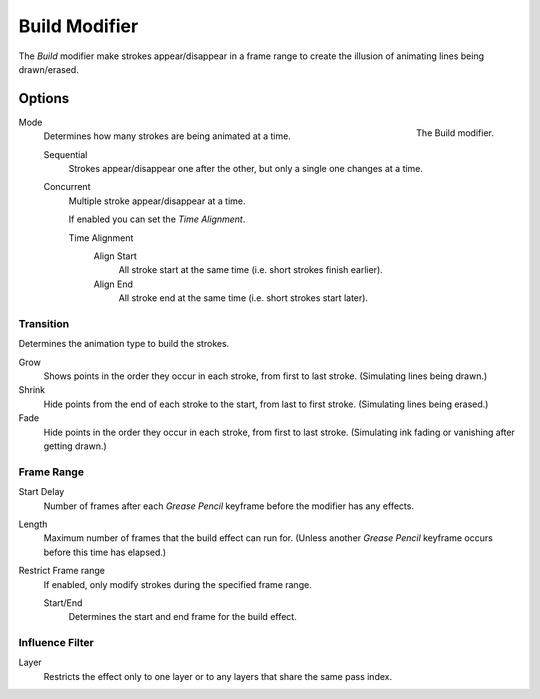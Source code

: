 
**************
Build Modifier
**************

The *Build* modifier make strokes appear/disappear in a frame range to
create the illusion of animating lines being drawn/erased.


Options
=======

.. figure:: /images/grease_pencil_modifiers_generate_build_panel.png
   :align: right

   The Build modifier.

Mode
   Determines how many strokes are being animated at a time.

   Sequential
      Strokes appear/disappear one after the other, but only a single one changes at a time.
   Concurrent
      Multiple stroke appear/disappear at a time.

      If enabled you can set the *Time Alignment*.

      Time Alignment
         Align Start
            All stroke start at the same time (i.e. short strokes finish earlier).
         Align End
            All stroke end at the same time (i.e. short strokes start later).


Transition
----------

Determines the animation type to build the strokes.

Grow
   Shows points in the order they occur in each stroke, from first to last stroke.
   (Simulating lines being drawn.)
Shrink
   Hide points from the end of each stroke to the start, from last to first stroke.
   (Simulating lines being erased.)
Fade
   Hide points in the order they occur in each stroke, from first to last stroke.
   (Simulating ink fading or vanishing after getting drawn.)


Frame Range
-----------

Start Delay
   Number of frames after each *Grease Pencil* keyframe before the modifier has any effects.

Length
   Maximum number of frames that the build effect can run for.
   (Unless another *Grease Pencil* keyframe occurs before this time has elapsed.)

Restrict Frame range
   If enabled, only modify strokes during the specified frame range.

   Start/End
      Determines the start and end frame for the build effect.


Influence Filter
----------------

Layer
   Restricts the effect only to one layer or to any layers that share the same pass index.
